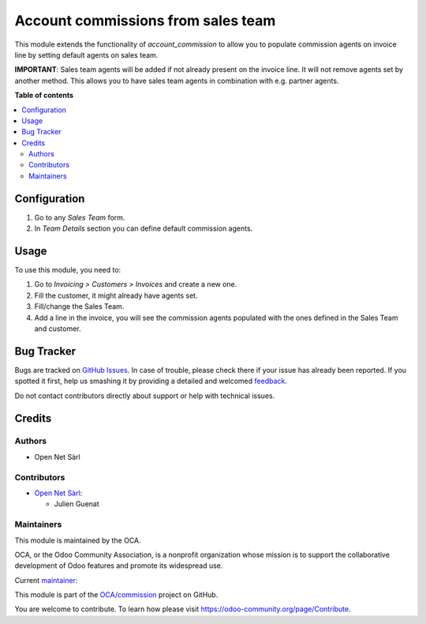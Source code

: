 ===================================
Account commissions from sales team
===================================

.. !!!!!!!!!!!!!!!!!!!!!!!!!!!!!!!!!!!!!!!!!!!!!!!!!!!!
   !! This file is generated by oca-gen-addon-readme !!
   !! changes will be overwritten.                   !!
   !!!!!!!!!!!!!!!!!!!!!!!!!!!!!!!!!!!!!!!!!!!!!!!!!!!!

.. |badge1| image:: https://img.shields.io/badge/maturity-Beta-yellow.png
    :target: https://odoo-community.org/page/development-status
    :alt: Beta
.. |badge2| image:: https://img.shields.io/badge/licence-AGPL--3-blue.png
    :target: http://www.gnu.org/licenses/agpl-3.0-standalone.html
    :alt: License: AGPL-3
.. |badge3| image:: https://img.shields.io/badge/github-OCA%2Fcommission-lightgray.png?logo=github
    :target: https://github.com/OCA/commission/tree/15.0/account_commission_sales_team
    :alt: OCA/commission
.. |badge4| image:: https://img.shields.io/badge/weblate-Translate%20me-F47D42.png
    :target: https://translation.odoo-community.org/projects/commission-15-0/commission-15-0-account_commission_sales_team
    :alt: Translate me on Weblate
.. |badge5| image:: https://img.shields.io/badge/runboat-Try%20me-875A7B.png
    :target: https://runboat.odoo-community.org/webui/builds.html?repo=OCA/commission&target_branch=15.0
    :alt: Try me on Runboat

|badge1| |badge2| |badge3| |badge4| |badge5| 

This module extends the functionality of `account_commission` to allow you to
populate commission agents on invoice line by setting default agents on sales team.

**IMPORTANT**: Sales team agents will be added if not already present
on the invoice line. It will not remove agents set by another method. This allows
you to have sales team agents in combination with e.g. partner agents.

**Table of contents**

.. contents::
   :local:

Configuration
=============

#. Go to any *Sales Team* form.
#. In *Team Details* section you can define default commission agents.

Usage
=====

To use this module, you need to:

#. Go to *Invoicing > Customers > Invoices* and create a new one.
#. Fill the customer, it might already have agents set.
#. Fill/change the Sales Team.
#. Add a line in the invoice, you will see the commission agents
   populated with the ones defined in the Sales Team and customer.

Bug Tracker
===========

Bugs are tracked on `GitHub Issues <https://github.com/OCA/commission/issues>`_.
In case of trouble, please check there if your issue has already been reported.
If you spotted it first, help us smashing it by providing a detailed and welcomed
`feedback <https://github.com/OCA/commission/issues/new?body=module:%20account_commission_sales_team%0Aversion:%2015.0%0A%0A**Steps%20to%20reproduce**%0A-%20...%0A%0A**Current%20behavior**%0A%0A**Expected%20behavior**>`_.

Do not contact contributors directly about support or help with technical issues.

Credits
=======

Authors
~~~~~~~

* Open Net Sàrl

Contributors
~~~~~~~~~~~~

* `Open Net Sàrl <https://open-net.ch>`__:

  * Julien Guenat

Maintainers
~~~~~~~~~~~

This module is maintained by the OCA.

.. image:: https://odoo-community.org/logo.png
   :alt: Odoo Community Association
   :target: https://odoo-community.org

OCA, or the Odoo Community Association, is a nonprofit organization whose
mission is to support the collaborative development of Odoo features and
promote its widespread use.

.. |maintainer-jguenat| image:: https://github.com/jguenat.png?size=40px
    :target: https://github.com/jguenat
    :alt: jguenat

Current `maintainer <https://odoo-community.org/page/maintainer-role>`__:

|maintainer-jguenat| 

This module is part of the `OCA/commission <https://github.com/OCA/commission/tree/15.0/account_commission_sales_team>`_ project on GitHub.

You are welcome to contribute. To learn how please visit https://odoo-community.org/page/Contribute.
